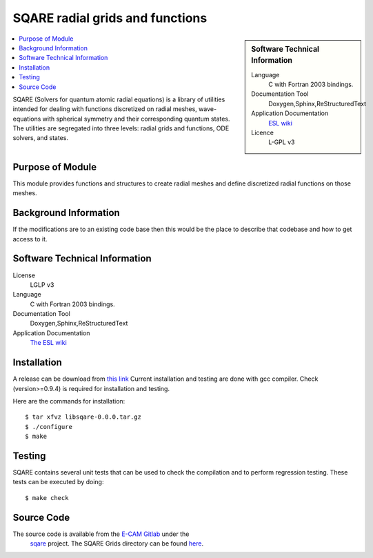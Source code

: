 .. _SQARE-radial-grids:

################################
SQARE radial grids and functions
################################

.. sidebar:: Software Technical Information

 Language
   C with Fortran 2003 bindings.


 Documentation Tool
   Doxygen,Sphinx,ReStructuredText


 Application Documentation
   `ESL wiki <http://esl.cecam.org/SQARE>`_ 

 Licence
   L-GPL v3

.. contents:: :local:

SQARE (Solvers for quantum atomic radial equations) is a library of
utilities intended for dealing with functions discretized on radial
meshes, wave-equations with spherical symmetry and their corresponding
quantum states. The utilities are segregated into three levels: radial
grids and functions, ODE solvers, and states.

Purpose of Module
_________________

This module provides functions and structures to create radial meshes
and define discretized radial functions on those meshes.

Background Information
______________________

If the modifications are to an existing code base then this would be the place to describe that codebase and how to get
access to it.

Software Technical Information
______________________________

License
 LGLP v3

Language
  C with Fortran 2003 bindings.

Documentation Tool
  Doxygen,Sphinx,ReStructuredText

Application Documentation
   `The ESL wiki <http://esl.cecam.org/SQARE>`_ 

Installation
____________ 

A release can be download from `this link <https://gitlab.e-cam2020.eu/ESL/sqare/tags/v0.0.0>`_
Current installation and testing are done with gcc compiler. Check (version>=0.9.4) is required for installation and testing. 

Here are the commands for installation::

 $ tar xfvz libsqare-0.0.0.tar.gz
 $ ./configure
 $ make


Testing
_______

SQARE contains several unit tests that can be used to check the
compilation and to perform regression testing. These tests can be
executed by doing::

   $ make check

Source Code
___________


The source code is available from the `E-CAM Gitlab`__ under the
  `sqare`__ project. The SQARE Grids directory can be found `here`__.

.. __: https://gitlab.e-cam2020.eu/
.. __: https://gitlab.e-cam2020.eu/ESL/sqare/
.. __: https://gitlab.e-cam2020.eu/ESL/sqare/tree/src_split/grids
